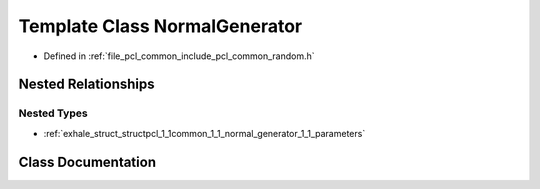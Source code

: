 .. _exhale_class_classpcl_1_1common_1_1_normal_generator:

Template Class NormalGenerator
==============================

- Defined in :ref:`file_pcl_common_include_pcl_common_random.h`


Nested Relationships
--------------------


Nested Types
************

- :ref:`exhale_struct_structpcl_1_1common_1_1_normal_generator_1_1_parameters`


Class Documentation
-------------------


.. doxygenclass:: pcl::common::NormalGenerator
   :members:
   :protected-members:
   :undoc-members: